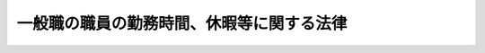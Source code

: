 .. _H06HO033:

==========================================
一般職の職員の勤務時間、休暇等に関する法律
==========================================

.. raw:: html
    
    
    <b>一般職の職員の勤務時間、休暇等に関する法律<br>
    （平成六年六月十五日法律第三十三号）</b><br><br><div align="right">最終改正：平成二四年六月二七日法律第四二号</div><br><div align="right"><table width="" border="0"><tr><td><font color="RED">（最終改正までの未施行法令）</font></td></tr><tr><td><a href="/cgi-bin/idxmiseko.cgi?H_RYAKU=%95%bd%98%5a%96%40%8e%4f%8e%4f&amp;H_NO=%95%bd%90%ac%93%f1%8f%5c%8e%6c%94%4e%98%5a%8c%8e%93%f1%8f%5c%8e%b5%93%fa%96%40%97%a5%91%e6%8e%6c%8f%5c%93%f1%8d%86&amp;H_PATH=/miseko/H06HO033/H24HO042.html" target="inyo">平成二十四年六月二十七日法律第四十二号</a></td><td align="right">（未施行）</td></tr><tr></tr><tr><td align="right">　</td><td></td></tr><tr></tr></table></div>
    <p>
    </p><div class="arttitle"><a name="1000000000000000000000000000000000000000000000000100000000000000000000000000000">（趣旨）</a>
    </div><div class="item"><b>第一条</b>
    <a name="1000000000000000000000000000000000000000000000000100000000001000000000000000000"></a>
    　この法律は、別に法律で定めるものを除き、<a href="/cgi-bin/idxrefer.cgi?H_FILE=%8f%ba%93%f1%93%f1%96%40%88%ea%93%f1%81%5a&amp;REF_NAME=%8d%91%89%c6%8c%f6%96%b1%88%f5%96%40&amp;ANCHOR_F=&amp;ANCHOR_T=" target="inyo">国家公務員法</a>
    （昭和二十二年法律第百二十号）<a href="/cgi-bin/idxrefer.cgi?H_FILE=%8f%ba%93%f1%93%f1%96%40%88%ea%93%f1%81%5a&amp;REF_NAME=%91%e6%93%f1%8f%f0&amp;ANCHOR_F=1000000000000000000000000000000000000000000000000200000000000000000000000000000&amp;ANCHOR_T=1000000000000000000000000000000000000000000000000200000000000000000000000000000#1000000000000000000000000000000000000000000000000200000000000000000000000000000" target="inyo">第二条</a>
    に規定する一般職に属する職員（以下「職員」という。）の勤務時間、休日及び休暇に関する事項を定めるものとする。
    </div>
    
    <p>
    </p><div class="arttitle"><a name="1000000000000000000000000000000000000000000000000200000000000000000000000000000">（人事院の権限及び責務）</a>
    </div><div class="item"><b>第二条</b>
    <a name="1000000000000000000000000000000000000000000000000200000000001000000000000000000"></a>
    　人事院は、この法律の実施に関し、次に掲げる権限及び責務を有する。
    <div class="number"><b><a name="1000000000000000000000000000000000000000000000000200000000001000000001000000000">一</a>
    </b>
    　職員の適正な勤務条件を確保するため、勤務時間、休日及び休暇に関する制度について必要な調査研究を行い、その結果を国会及び内閣に同時に報告するとともに、必要に応じ、適当と認める改定を勧告すること。
    </div>
    <div class="number"><b><a name="1000000000000000000000000000000000000000000000000200000000001000000002000000000">二</a>
    </b>
    　この法律の実施に関し必要な事項について、人事院規則を制定し、及び人事院指令を発すること。
    </div>
    <div class="number"><b><a name="1000000000000000000000000000000000000000000000000200000000001000000003000000000">三</a>
    </b>
    　この法律の実施の責めに任ずること。
    </div>
    </div>
    
    <p>
    </p><div class="arttitle"><a name="1000000000000000000000000000000000000000000000000300000000000000000000000000000">（内閣総理大臣の責務）</a>
    </div><div class="item"><b>第三条</b>
    <a name="1000000000000000000000000000000000000000000000000300000000001000000000000000000"></a>
    　内閣総理大臣は、各省各庁の長（内閣総理大臣、各省大臣、会計検査院長及び人事院総裁並びに宮内庁長官及び各外局の長をいう。以下同じ。）が行う勤務時間、休日及び休暇に関する事務の運営に関し、その統一保持上必要な総合調整を行うものとする。
    </div>
    
    <p>
    </p><div class="arttitle"><a name="1000000000000000000000000000000000000000000000000400000000000000000000000000000">（各省各庁の長の責務等）</a>
    </div><div class="item"><b>第四条</b>
    <a name="1000000000000000000000000000000000000000000000000400000000001000000000000000000"></a>
    　各省各庁の長は、勤務時間、休日及び休暇に関する事務の実施に当たっては、公務の円滑な運営に配慮するとともに、職員の健康及び福祉を考慮することにより、職員の適正な勤務条件の確保に努めなければならない。
    </div>
    <div class="item"><b><a name="1000000000000000000000000000000000000000000000000400000000002000000000000000000">２</a>
    </b>
    　各省各庁の長は、この法律による権限の一部を部内の職員に委任することができる。
    </div>
    
    <p>
    </p><div class="arttitle"><a name="1000000000000000000000000000000000000000000000000500000000000000000000000000000">（一週間の勤務時間）</a>
    </div><div class="item"><b>第五条</b>
    <a name="1000000000000000000000000000000000000000000000000500000000001000000000000000000"></a>
    　職員の勤務時間は、休憩時間を除き、一週間当たり三十八時間四十五分とする。
    </div>
    <div class="item"><b><a name="1000000000000000000000000000000000000000000000000500000000002000000000000000000">２</a>
    </b>
    　<a href="/cgi-bin/idxrefer.cgi?H_FILE=%8f%ba%93%f1%93%f1%96%40%88%ea%93%f1%81%5a&amp;REF_NAME=%8d%91%89%c6%8c%f6%96%b1%88%f5%96%40%91%e6%94%aa%8f%5c%88%ea%8f%f0%82%cc%8e%6c%91%e6%88%ea%8d%80&amp;ANCHOR_F=1000000000000000000000000000000000000000000000008100400000001000000000000000000&amp;ANCHOR_T=1000000000000000000000000000000000000000000000008100400000001000000000000000000#1000000000000000000000000000000000000000000000008100400000001000000000000000000" target="inyo">国家公務員法第八十一条の四第一項</a>
    又は<a href="/cgi-bin/idxrefer.cgi?H_FILE=%8f%ba%93%f1%93%f1%96%40%88%ea%93%f1%81%5a&amp;REF_NAME=%91%e6%94%aa%8f%5c%88%ea%8f%f0%82%cc%8c%dc%91%e6%88%ea%8d%80&amp;ANCHOR_F=1000000000000000000000000000000000000000000000008100500000001000000000000000000&amp;ANCHOR_T=1000000000000000000000000000000000000000000000008100500000001000000000000000000#1000000000000000000000000000000000000000000000008100500000001000000000000000000" target="inyo">第八十一条の五第一項</a>
    の規定により採用された職員で<a href="/cgi-bin/idxrefer.cgi?H_FILE=%8f%ba%93%f1%93%f1%96%40%88%ea%93%f1%81%5a&amp;REF_NAME=%93%af%8d%80&amp;ANCHOR_F=1000000000000000000000000000000000000000000000008100500000001000000000000000000&amp;ANCHOR_T=1000000000000000000000000000000000000000000000008100500000001000000000000000000#1000000000000000000000000000000000000000000000008100500000001000000000000000000" target="inyo">同項</a>
    に規定する短時間勤務の官職を占めるもの（以下「再任用短時間勤務職員」という。）の勤務時間は、前項の規定にかかわらず、休憩時間を除き、一週間当たり十五時間三十分から三十一時間までの範囲内で、各省各庁の長が定める。
    </div>
    
    <p>
    </p><div class="arttitle"><a name="1000000000000000000000000000000000000000000000000600000000000000000000000000000">（週休日及び勤務時間の割振り）</a>
    </div><div class="item"><b>第六条</b>
    <a name="1000000000000000000000000000000000000000000000000600000000001000000000000000000"></a>
    　日曜日及び土曜日は、週休日（勤務時間を割り振らない日をいう。以下同じ。）とする。ただし、各省各庁の長は、再任用短時間勤務職員については、これらの日に加えて、月曜日から金曜日までの五日間において、週休日を設けることができる。
    </div>
    <div class="item"><b><a name="1000000000000000000000000000000000000000000000000600000000002000000000000000000">２</a>
    </b>
    　各省各庁の長は、月曜日から金曜日までの五日間において、一日につき七時間四十五分の勤務時間を割り振るものとする。ただし、再任用短時間勤務職員については、一週間ごとの期間について、一日につき七時間四十五分を超えない範囲内で勤務時間を割り振るものとする。
    </div>
    <div class="item"><b><a name="1000000000000000000000000000000000000000000000000600000000003000000000000000000">３</a>
    </b>
    　各省各庁の長は、<a href="/cgi-bin/idxrefer.cgi?H_FILE=%8f%ba%93%f1%8c%dc%96%40%8b%e3%8c%dc&amp;REF_NAME=%88%ea%94%ca%90%45%82%cc%90%45%88%f5%82%cc%8b%8b%97%5e%82%c9%8a%d6%82%b7%82%e9%96%40%97%a5&amp;ANCHOR_F=&amp;ANCHOR_T=" target="inyo">一般職の職員の給与に関する法律</a>
    （昭和二十五年法律第九十五号）別表第七研究職俸給表の適用を受ける職員（これに類する職員を含む。）又は<a href="/cgi-bin/idxrefer.cgi?H_FILE=%8f%ba%93%f1%8c%dc%96%40%8b%e3%8c%dc&amp;REF_NAME=%93%af%96%40&amp;ANCHOR_F=&amp;ANCHOR_T=" target="inyo">同法</a>
    別表第十専門スタッフ職俸給表の適用を受ける職員で人事院規則で定めるものについて、始業及び終業の時刻について職員の申告を考慮して当該職員の勤務時間を割り振ることが公務の能率の向上に資すると認める場合には、前項の規定にかかわらず、人事院規則の定めるところにより、職員の申告を経て、四週間ごとの期間につき前条に規定する勤務時間となるように当該職員の勤務時間を割り振ることができる。
    </div>
    
    <p>
    </p><div class="item"><b><a name="1000000000000000000000000000000000000000000000000700000000000000000000000000000">第七条</a>
    </b>
    <a name="1000000000000000000000000000000000000000000000000700000000001000000000000000000"></a>
    　各省各庁の長は、公務の運営上の事情により特別の形態によって勤務する必要のある職員については、前条第一項及び第二項の規定にかかわらず、週休日及び勤務時間の割振りを別に定めることができる。
    </div>
    <div class="item"><b><a name="1000000000000000000000000000000000000000000000000700000000002000000000000000000">２</a>
    </b>
    　各省各庁の長は、前項の規定により週休日及び勤務時間の割振りを定める場合には、人事院規則の定めるところにより、四週間ごとの期間につき八日（再任用短時間勤務職員にあっては、八日以上）の週休日を設け、及び当該期間につき第五条に規定する勤務時間となるように勤務時間を割り振らなければならない。ただし、職務の特殊性又は当該官庁の特殊の必要により、四週間ごとの期間につき八日（再任用短時間勤務職員にあっては、八日以上）の週休日を設け、又は当該期間につき同条に規定する勤務時間となるように勤務時間を割り振ることが困難である職員について、人事院と協議して、人事院規則の定めるところにより、五十二週間を超えない期間につき一週間当たり一日以上の割合で週休日を設け、及び当該期間につき同条に規定する勤務時間となるように勤務時間を割り振る場合には、この限りでない。
    </div>
    
    <p>
    </p><div class="arttitle"><a name="1000000000000000000000000000000000000000000000000800000000000000000000000000000">（週休日の振替等）</a>
    </div><div class="item"><b>第八条</b>
    <a name="1000000000000000000000000000000000000000000000000800000000001000000000000000000"></a>
    　各省各庁の長は、職員に第六条第一項又は前条の規定により週休日とされた日において特に勤務することを命ずる必要がある場合には、人事院規則の定めるところにより、第六条第二項若しくは第三項又は前条の規定により勤務時間が割り振られた日（以下この条において「勤務日」という。）のうち人事院規則で定める期間内にある勤務日を週休日に変更して当該勤務日に割り振られた勤務時間を当該勤務することを命ずる必要がある日に割り振り、又は当該期間内にある勤務日の勤務時間のうち四時間を当該勤務日に割り振ることをやめて当該四時間の勤務時間を当該勤務することを命ずる必要がある日に割り振ることができる。
    </div>
    
    <p>
    </p><div class="arttitle"><a name="1000000000000000000000000000000000000000000000000900000000000000000000000000000">（休憩時間）</a>
    </div><div class="item"><b>第九条</b>
    <a name="1000000000000000000000000000000000000000000000000900000000001000000000000000000"></a>
    　各省各庁の長は、第六条第二項若しくは第三項、第七条又は前条の規定により勤務時間を割り振る場合には、人事院規則の定めるところにより、休憩時間を置かなければならない。
    </div>
    
    <p>
    </p><div class="arttitle"><a name="1000000000000000000000000000000000000000000000001000000000000000000000000000000">（通常の勤務場所を離れて勤務する職員の勤務時間）</a>
    </div><div class="item"><b>第十条</b>
    <a name="1000000000000000000000000000000000000000000000001000000000001000000000000000000"></a>
    　第六条第二項若しくは第三項、第七条又は第八条の規定により勤務時間が割り振られた日（以下「勤務日等」という。）に通常の勤務場所を離れる勤務のうち研修その他の勤務する時間帯が定められる勤務で人事院規則で定めるものを命ぜられた職員については、当該勤務を命ぜられた時間をこれらの規定により割り振られた勤務時間とみなす。
    </div>
    
    <p>
    </p><div class="arttitle"><a name="1000000000000000000000000000000000000000000000001100000000000000000000000000000">（船員の勤務時間の特例）</a>
    </div><div class="item"><b>第十一条</b>
    <a name="1000000000000000000000000000000000000000000000001100000000001000000000000000000"></a>
    　各省各庁の長は、船舶に乗り組む職員（再任用短時間勤務職員を除く。）について、人事院と協議して、第五条第一項に規定する勤務時間を一週間当たり一時間十五分を超えない範囲内において延長することができる。この場合における第六条第二項本文及び第三項並びに第七条第二項の規定の適用については、第六条第二項本文中「七時間四十五分」とあるのは「七時間四十五分に第十一条の規定により延長した時間の五分の一を超えない範囲内において各省各庁の長が定める時間を加えた時間」と、同条第三項中「前条に規定する勤務時間」とあり、及び第七条第二項中「第五条に規定する勤務時間」とあるのは「第十一条の規定により延長された後の勤務時間」と、同項ただし書中「同条に規定する勤務時間」とあるのは「同条の規定により延長された後の勤務時間」とする。
    </div>
    
    <p>
    </p><div class="item"><b><a name="1000000000000000000000000000000000000000000000001200000000000000000000000000000">第十二条</a>
    </b>
    <a name="1000000000000000000000000000000000000000000000001200000000001000000000000000000"></a>
    　船舶に乗り組む職員で人事院規則で定めるものの勤務時間については、当該職員が第六条第二項若しくは第三項、第七条又は第八条の規定により勤務時間が割り振られた時間以外の時間に人命を救助するため緊急を要する作業その他の人事院規則で定める作業に従事する場合には、第五条又は前条の規定による勤務時間のほか、当該作業に従事する時間は、当該職員の勤務時間とする。
    </div>
    
    <p>
    </p><div class="arttitle"><a name="1000000000000000000000000000000000000000000000001300000000000000000000000000000">（正規の勤務時間以外の時間における勤務）</a>
    </div><div class="item"><b>第十三条</b>
    <a name="1000000000000000000000000000000000000000000000001300000000001000000000000000000"></a>
    　各省各庁の長は、第五条から第八条まで、第十一条及び前条の規定による勤務時間（以下「正規の勤務時間」という。）以外の時間において職員に設備等の保全、外部との連絡及び文書の収受を目的とする勤務その他の人事院規則で定める断続的な勤務をすることを命ずることができる。
    </div>
    <div class="item"><b><a name="1000000000000000000000000000000000000000000000001300000000002000000000000000000">２</a>
    </b>
    　各省各庁の長は、公務のため臨時又は緊急の必要がある場合には、正規の勤務時間以外の時間において職員に前項に掲げる勤務以外の勤務をすることを命ずることができる。
    </div>
    
    <p>
    </p><div class="arttitle"><a name="1000000000000000000000000000000000000000000000001300200000000000000000000000000">（超勤代休時間）</a>
    </div><div class="item"><b>第十三条の二</b>
    <a name="1000000000000000000000000000000000000000000000001300200000001000000000000000000"></a>
    　各省各庁の長間を指定された職員は、当該超勤代休時間には、特に勤務することを命ぜられる場合を除き、正規の勤務時間においても勤務することを要しない。
    </div>
    
    <p>
    </p><div class="arttitle"><a name="1000000000000000000000000000000000000000000000001400000000000000000000000000000">（休日）</a>
    </div><div class="item"><b>第十四条</b>
    <a name="1000000000000000000000000000000000000000000000001400000000001000000000000000000"></a>
    　職員は、<a href="/cgi-bin/idxrefer.cgi?H_FILE=%8f%ba%93%f1%8e%4f%96%40%88%ea%8e%b5%94%aa&amp;REF_NAME=%8d%91%96%af%82%cc%8f%6a%93%fa%82%c9%8a%d6%82%b7%82%e9%96%40%97%a5&amp;ANCHOR_F=&amp;ANCHOR_T=" target="inyo">国民の祝日に関する法律</a>
    （昭和二十三年法律第百七十八号）に規定する休日（以下「祝日法による休日」という。）には、特に勤務することを命ぜられる者を除き、正規の勤務時間においても勤務することを要しない。十二月二十九日から翌年の一月三日までの日（祝日法による休日を除く。以下「年末年始の休日」という。）についても、同様とする。
    </div>
    
    <p>
    </p><div class="arttitle"><a name="1000000000000000000000000000000000000000000000001500000000000000000000000000000">（休日の代休日）</a>
    </div><div class="item"><b>第十五条</b>
    <a name="1000000000000000000000000000000000000000000000001500000000001000000000000000000"></a>
    　各省各庁の長は、職員に祝日法による休日又は年末年始の休日（以下この項において「休日」と総称する。）である勤務日等に割り振られた勤務時間の全部（次項において「休日の全勤務時間」という。）について特に勤務することを命じた場合には、人事院規則の定めるところにより、当該休日前に、当該休日に代わる日（次項において「代休日」という。）として、当該休日後の勤務日等（第十三条の二第一項の規定により超勤代休時間が指定された勤務日等及び休日を除く。）を指定することができる。
    </div>
    <div class="item"><b><a name="1000000000000000000000000000000000000000000000001500000000002000000000000000000">２</a>
    </b>
    　前項の規定により代休日を指定された職員は、勤務を命ぜられた休日の全勤務時間を勤務した場合において、当該代休日には、特に勤務することを命ぜられるときを除き、正規の勤務時間においても勤務することを要しない。
    </div>
    
    <p>
    </p><div class="arttitle"><a name="1000000000000000000000000000000000000000000000001600000000000000000000000000000">（休暇の種類）</a>
    </div><div class="item"><b>第十六条</b>
    <a name="1000000000000000000000000000000000000000000000001600000000001000000000000000000"></a>
    　職員の休暇は、年次休暇、病気休暇、特別休暇及び介護休暇とする。
    </div>
    
    <p>
    </p><div class="arttitle"><a name="1000000000000000000000000000000000000000000000001700000000000000000000000000000">（年次休暇）</a>
    </div><div class="item"><b>第十七条</b>
    <a name="1000000000000000000000000000000000000000000000001700000000001000000000000000000"></a>
    　年次休暇は、一の年ごとにおける休暇とし、その日数は、一の年において、次の各号に掲げる職員の区分に応じて、当該各号に掲げる日数とする。
    <div class="number"><b><a name="1000000000000000000000000000000000000000000000001700000000001000000001000000000">一</a>
    </b>
    　次号及び第三号に掲げる職員以外の職員　二十日（再任用短時間勤務職員にあっては、その者の勤務時間等を考慮し二十日を超えない範囲内で人事院規則で定める日数）
    </div>
    <div class="number"><b><a name="1000000000000000000000000000000000000000000000001700000000001000000002000000000">二</a>
    </b>
    　次号に掲げる職員以外の職員であって、当該年の中途において新たに職員となり、又は任期が満了することにより退職することとなるもの　その年の在職期間等を考慮し二十日を超えない範囲内で人事院規則で定める日数
    </div>
    <div class="number"><b><a name="1000000000000000000000000000000000000000000000001700000000001000000003000000000">三</a>
    </b>
    　当該年の前年において<a href="/cgi-bin/idxrefer.cgi?H_FILE=%8f%ba%93%f1%8b%e3%96%40%88%ea%8e%6c%88%ea&amp;REF_NAME=%8d%91%97%4c%97%d1%96%ec%8e%96%8b%c6%82%f0%8d%73%82%a4%8d%91%82%cc%8c%6f%89%63%82%b7%82%e9%8a%e9%8b%c6%82%c9%8b%ce%96%b1%82%b7%82%e9%90%45%88%f5%82%cc%8b%8b%97%5e%93%99%82%c9%8a%d6%82%b7%82%e9%93%c1%97%e1%96%40&amp;ANCHOR_F=&amp;ANCHOR_T=" target="inyo">国有林野事業を行う国の経営する企業に勤務する職員の給与等に関する特例法</a>
    （昭和二十九年法律第百四十一号）の適用を受ける職員、<a href="/cgi-bin/idxrefer.cgi?H_FILE=%95%bd%88%ea%88%ea%96%40%88%ea%81%5a%8e%4f&amp;REF_NAME=%93%c6%97%a7%8d%73%90%ad%96%40%90%6c%92%ca%91%a5%96%40&amp;ANCHOR_F=&amp;ANCHOR_T=" target="inyo">独立行政法人通則法</a>
    （平成十一年法律第百三号）<a href="/cgi-bin/idxrefer.cgi?H_FILE=%95%bd%88%ea%88%ea%96%40%88%ea%81%5a%8e%4f&amp;REF_NAME=%91%e6%93%f1%8f%f0%91%e6%93%f1%8d%80&amp;ANCHOR_F=1000000000000000000000000000000000000000000000000200000000002000000000000000000&amp;ANCHOR_T=1000000000000000000000000000000000000000000000000200000000002000000000000000000#1000000000000000000000000000000000000000000000000200000000002000000000000000000" target="inyo">第二条第二項</a>
    に規定する特定独立行政法人の職員、特別職に属する国家公務員、地方公務員又は沖縄振興開発金融公庫その他その業務が国の事務若しくは事業と密接な関連を有する法人のうち人事院規則で定めるものに使用される者（以下この号において「給与特例法適用職員等」という。）であった者であって引き続き当該年に新たに職員となったものその他人事院規則で定める職員　給与特例法適用職員等としての在職期間及びその在職期間中における年次休暇に相当する休暇の残日数等を考慮し、二十日に次項の人事院規則で定める日数を加えた日数を超えない範囲内で人事院規則で定める日数
    </div>
    </div>
    <div class="item"><b><a name="1000000000000000000000000000000000000000000000001700000000002000000000000000000">２</a>
    </b>
    　年次休暇（この項の規定により繰り越されたものを除く。）は、人事院規則で定める日数を限度として、当該年の翌年に繰り越すことができる。
    </div>
    <div class="item"><b><a name="1000000000000000000000000000000000000000000000001700000000003000000000000000000">３</a>
    </b>
    　年次休暇については、その時期につき、各省各庁の長の承認を受けなければならない。この場合において、各省各庁の長は、公務の運営に支障がある場合を除き、これを承認しなければならない。
    </div>
    
    <p>
    </p><div class="arttitle"><a name="1000000000000000000000000000000000000000000000001800000000000000000000000000000">（病気休暇）</a>
    </div><div class="item"><b>第十八条</b>
    <a name="1000000000000000000000000000000000000000000000001800000000001000000000000000000"></a>
    　病気休暇は、職員が負傷又は疾病のため療養する必要があり、その勤務しないことがやむを得ないと認められる場合における休暇とする。
    </div>
    
    <p>
    </p><div class="arttitle"><a name="1000000000000000000000000000000000000000000000001900000000000000000000000000000">（特別休暇）</a>
    </div><div class="item"><b>第十九条</b>
    <a name="1000000000000000000000000000000000000000000000001900000000001000000000000000000"></a>
    　特別休暇は、選挙権の行使、結婚、出産、交通機関の事故その他の特別の事由により職員が勤務しないことが相当である場合として人事院規則で定める場合における休暇とする。この場合において、人事院規則で定める特別休暇については、人事院規則でその期間を定める。
    </div>
    
    <p>
    </p><div class="arttitle"><a name="1000000000000000000000000000000000000000000000002000000000000000000000000000000">（介護休暇）</a>
    </div><div class="item"><b>第二十条</b>
    <a name="1000000000000000000000000000000000000000000000002000000000001000000000000000000"></a>
    　介護休暇は、職員が配偶者（届出をしないが事実上婚姻関係と同様の事情にある者を含む。以下この項において同じ。）、父母、子、配偶者の父母その他人事院規則で定める者で負傷、疾病又は老齢により人事院規則で定める期間にわたり日常生活を営むのに支障があるものの介護をするため、勤務しないことが相当であると認められる場合における休暇とする。
    </div>
    <div class="item"><b><a name="1000000000000000000000000000000000000000000000002000000000002000000000000000000">２</a>
    </b>
    　介護休暇の期間は、前項に規定する者の各々が同項に規定する介護を必要とする一の継続する状態ごとに、連続する六月の期間内において必要と認められる期間とする。
    </div>
    <div class="item"><b><a name="1000000000000000000000000000000000000000000000002000000000003000000000000000000">３</a>
    </b>
    　介護休暇については、<a href="/cgi-bin/idxrefer.cgi?H_FILE=%8f%ba%93%f1%8c%dc%96%40%8b%e3%8c%dc&amp;REF_NAME=%88%ea%94%ca%90%45%82%cc%90%45%88%f5%82%cc%8b%8b%97%5e%82%c9%8a%d6%82%b7%82%e9%96%40%97%a5%91%e6%8f%5c%8c%dc%8f%f0&amp;ANCHOR_F=1000000000000000000000000000000000000000000000001500000000000000000000000000000&amp;ANCHOR_T=1000000000000000000000000000000000000000000000001500000000000000000000000000000#1000000000000000000000000000000000000000000000001500000000000000000000000000000" target="inyo">一般職の職員の給与に関する法律第十五条</a>
    の規定にかかわらず、その期間の勤務しない一時間につき、<a href="/cgi-bin/idxrefer.cgi?H_FILE=%8f%ba%93%f1%8c%dc%96%40%8b%e3%8c%dc&amp;REF_NAME=%93%af%96%40%91%e6%8f%5c%8b%e3%8f%f0&amp;ANCHOR_F=1000000000000000000000000000000000000000000000001900000000000000000000000000000&amp;ANCHOR_T=1000000000000000000000000000000000000000000000001900000000000000000000000000000#1000000000000000000000000000000000000000000000001900000000000000000000000000000" target="inyo">同法第十九条</a>
    に規定する勤務一時間当たりの給与額を減額する。
    </div>
    
    <p>
    </p><div class="arttitle"><a name="1000000000000000000000000000000000000000000000002100000000000000000000000000000">（病気休暇、特別休暇及び介護休暇の承認）</a>
    </div><div class="item"><b>第二十一条</b>
    <a name="1000000000000000000000000000000000000000000000002100000000001000000000000000000"></a>
    　病気休暇、特別休暇（人事院規則で定めるものを除く。）及び介護休暇については、人事院規則の定めるところにより、各省各庁の長の承認を受けなければならない。
    </div>
    
    <p>
    </p><div class="arttitle"><a name="1000000000000000000000000000000000000000000000002200000000000000000000000000000">（人事院規則への委任）</a>
    </div><div class="item"><b>第二十二条</b>
    <a name="1000000000000000000000000000000000000000000000002200000000001000000000000000000"></a>
    　第十六条から前条までに規定するもののほか、休暇に関する手続その他の休暇に関し必要な事項は、人事院規則で定める。
    </div>
    
    <p>
    </p><div class="arttitle"><a name="1000000000000000000000000000000000000000000000002300000000000000000000000000000">（非常勤職員の勤務時間及び休暇）</a>
    </div><div class="item"><b>第二十三条</b>
    <a name="1000000000000000000000000000000000000000000000002300000000001000000000000000000"></a>
    　常勤を要しない職員（再任用短時間勤務職員を除く。）の勤務時間及び休暇に関する事項については、第五条から前条までの規定にかかわらず、その職務の性質等を考慮して人事院規則で定める。
    </div>
    
    
    <br><a name="5000000000000000000000000000000000000000000000000000000000000000000000000000000"></a>
    　　　<a name="5000000001000000000000000000000000000000000000000000000000000000000000000000000"><b>附　則　抄</b></a>
    <br><p>
    </p><div class="arttitle">（施行期日）</div>
    <div class="item"><b>第一条</b>
    　この法律は、公布の日から起算して六月を超えない範囲内において政令で定める日から施行する。
    </div>
    
    <p>
    </p><div class="arttitle">（経過措置）</div>
    <div class="item"><b>第二条</b>
    　この法律の施行の際現にこの法律による改正前の一般職の職員の給与等に関する法律（昭和二十五年法律第九十五号）（以下「旧給与法」という。）第十四条第三項本文の規定に基づき月曜日から金曜日までの五日間において一日につき八時間（同条第二項の規定により一週間の勤務時間が延長されている職員にあっては、八時間に相当する時間）の勤務時間が割り振られている職員について同条第四項の規定に基づき定められている勤務を要しない日又は勤務時間の割振りは、それぞれ第八条の規定に基づき各省各庁の長が定めた週休日又は勤務時間の割振りとみなす。
    </div>
    <div class="item"><b>２</b>
    　この法律の施行の際現に前項に規定する職員以外の職員について旧給与法第十四条第三項又は第四項の規定に基づき定められている勤務を要しない日又は勤務時間の割振りは、それぞれ第六条第三項、第七条又は第八条の規定に基づき各省各庁の長が定めた週休日又は勤務時間の割振りとみなす。
    </div>
    <div class="item"><b>３</b>
    　前二項の規定が適用される職員についてこの法律の施行の日（以下「施行日」という。）前の法令の規定に基づき定められている休憩時間については、第九条の規定に基づく休憩時間とみなす。
    </div>
    <div class="item"><b>４</b>
    　この法律の施行前に、船舶に乗り組む職員であって旧給与法第十四条第二項の規定により一週間の勤務時間が延長されているものについては、施行日において第十一条の規定により一週間当たりの勤務時間が延長されたものとみなす。
    </div>
    <div class="item"><b>５</b>
    　施行日前から引き続き在職する職員の施行日以後の平成六年における年次休暇の日数については、第十七条第一項の規定にかかわらず、この法律の施行の際の旧給与法第十四条の三第一項に規定する年次休暇の残日数とする。
    </div>
    <div class="item"><b>６</b>
    　この法律の施行の際現に旧給与法第十四条の三第四項又は第七項の規定に基づき各庁の長又はその委任を受けた者の承認を受けている休暇については、それぞれ第十七条第三項又は第二十一条の規定に基づき各省各庁の長が承認したものとみなす。
    </div>
    <div class="item"><b>７</b>
    　前各項に規定するもののほか、この法律の施行に伴い必要な経過措置は、人事院規則で定める。
    </div>
    
    <p>
    </p><div class="arttitle">（一般職の職員の給与に関する法律附則第八項の規定により給与が減ぜられて支給される職員に関する読替え）</div>
    <div class="item"><b>第三条</b>
    　一般職の職員の給与に関する法律附則第八項の規定により給与が減ぜられて支給される職員に対する第二十条第三項の規定の適用については、同項中「第十九条」とあるのは、「附則第十項」とする。
    </div>
    
    <br>　　　<a name="5000000002000000000000000000000000000000000000000000000000000000000000000000000"><b>附　則　（平成一一年七月七日法律第八三号）　抄</b></a>
    <br><p>
    </p><div class="arttitle">（施行期日）</div>
    <div class="item"><b>第一条</b>
    　この法律は、平成十三年四月一日から施行する。
    </div>
    
    <br>　　　<a name="5000000003000000000000000000000000000000000000000000000000000000000000000000000"><b>附　則　（平成一一年七月一六日法律第一〇四号）　抄</b></a>
    <br><p>
    </p><div class="arttitle">（施行期日）</div>
    <div class="item"><b>第一条</b>
    　この法律は、内閣法の一部を改正する法律（平成十一年法律第八十八号）の施行の日から施行する。
    </div>
    
    <p>
    </p><div class="arttitle">（政令への委任）</div>
    <div class="item"><b>第四条</b>
    　前二条に定めるもののほか、この法律の施行に関し必要な事項は、政令で定める。
    </div>
    
    <br>　　　<a name="5000000004000000000000000000000000000000000000000000000000000000000000000000000"><b>附　則　（平成一一年一二月二二日法律第一六〇号）　抄</b></a>
    <br><p>
    </p><div class="arttitle">（施行期日）</div>
    <div class="item"><b>第一条</b>
    　この法律（第二条及び第三条を除く。）は、平成十三年一月六日から施行する。
    </div>
    
    <br>　　　<a name="5000000005000000000000000000000000000000000000000000000000000000000000000000000"><b>附　則　（平成一三年一二月七日法律第一四二号）　抄</b></a>
    <br><p>
    </p><div class="arttitle">（施行期日）</div>
    <div class="item"><b>第一条</b>
    　この法律は、平成十四年四月一日から施行する。
    </div>
    
    <p>
    </p><div class="arttitle">（一般職の職員の勤務時間、休暇等に関する法律の一部改正に伴う経過措置）</div>
    <div class="item"><b>第三条</b>
    　第二条の規定による改正後の一般職の職員の勤務時間、休暇等に関する法律（以下「新勤務時間法」という。）第二十条の規定は、第二条の規定による改正前の一般職の職員の勤務時間、休暇等に関する法律（次項において「旧勤務時間法」という。）第二十一条の規定により介護休暇の承認を受けた職員で施行日において当該承認に係る介護を必要とする一の継続する状態についての介護休暇の初日から起算して三月を経過しているもの（当該介護休暇の初日から起算して六月を経過する日までの間にある職員に限る。）についても適用する。この場合において、新勤務時間法第二十条第二項中「連続する六月の期間内」とあるのは、「平成十四年四月一日から、当該状態についての介護休暇の初日から起算して六月を経過する日までの間」とする。
    </div>
    <div class="item"><b>２</b>
    　旧勤務時間法第二十一条の規定により介護休暇の承認を受け、施行日において当該承認に係る介護を必要とする一の継続する状態についての介護休暇の初日から起算して三月を経過していない職員の介護休暇の期間については、新勤務時間法第二十条第二項中「連続する六月の期間内」とあるのは、「当該状態についての介護休暇の初日から起算して六月を経過する日までの間」とする。
    </div>
    
    <br>　　　<a name="5000000006000000000000000000000000000000000000000000000000000000000000000000000"><b>附　則　（平成一四年七月三一日法律第九八号）　抄</b></a>
    <br><p>
    </p><div class="arttitle">（施行期日）</div>
    <div class="item"><b>第一条</b>
    　この法律は、公社法の施行の日から施行する。ただし、次の各号に掲げる規定は、当該各号に定める日から施行する。
    <div class="number"><b>一</b>
    　第一章第一節（別表第一から別表第四までを含む。）並びに附則第二十八条第二項、第三十三条第二項及び第三項並びに第三十九条の規定　公布の日
    </div>
    </div>
    
    <p>
    </p><div class="arttitle">（罰則に関する経過措置）</div>
    <div class="item"><b>第三十八条</b>
    　施行日前にした行為並びにこの法律の規定によりなお従前の例によることとされる場合及びこの附則の規定によりなおその効力を有することとされる場合における施行日以後にした行為に対する罰則の適用については、なお従前の例による。
    </div>
    
    <p>
    </p><div class="arttitle">（その他の経過措置の政令への委任）</div>
    <div class="item"><b>第三十九条</b>
    　この法律に規定するもののほか、公社法及びこの法律の施行に関し必要な経過措置（罰則に関する経過措置を含む。）は、政令で定める。
    </div>
    
    <br>　　　<a name="5000000007000000000000000000000000000000000000000000000000000000000000000000000"><b>附　則　（平成一七年一〇月二一日法律第一〇二号）　抄</b></a>
    <br><p>
    </p><div class="arttitle">（施行期日）</div>
    <div class="item"><b>第一条</b>
    　この法律は、郵政民営化法の施行の日から施行する。
    </div>
    
    <p>
    </p><div class="arttitle">（一般職の職員の勤務時間、休暇等に関する法律の一部改正に伴う経過措置）</div>
    <div class="item"><b>第百三条</b>
    　平成十八年一月一日から施行日の前日までの間において旧公社の職員であったことのある者であって平成十九年中に第百三条の規定による改正後の一般職の職員の勤務時間、休暇等に関する法律第十七条第一項の規定の適用を受ける職員となったものに関する同年における同項の規定の適用については、その者は、旧公社の職員であった間は、同項第三号に規定する給与特例法適用職員等であった者とみなす。
    </div>
    
    <p>
    </p><div class="arttitle">（罰則に関する経過措置）</div>
    <div class="item"><b>第百十七条</b>
    　この法律の施行前にした行為、この附則の規定によりなお従前の例によることとされる場合におけるこの法律の施行後にした行為、この法律の施行後附則第九条第一項の規定によりなおその効力を有するものとされる旧郵便為替法第三十八条の八（第二号及び第三号に係る部分に限る。）の規定の失効前にした行為、この法律の施行後附則第十三条第一項の規定によりなおその効力を有するものとされる旧郵便振替法第七十条（第二号及び第三号に係る部分に限る。）の規定の失効前にした行為、この法律の施行後附則第二十七条第一項の規定によりなおその効力を有するものとされる旧郵便振替預り金寄附委託法第八条（第二号に係る部分に限る。）の規定の失効前にした行為、この法律の施行後附則第三十九条第二項の規定によりなおその効力を有するものとされる旧公社法第七十条（第二号に係る部分に限る。）の規定の失効前にした行為、この法律の施行後附則第四十二条第一項の規定によりなおその効力を有するものとされる旧公社法第七十一条及び第七十二条（第十五号に係る部分に限る。）の規定の失効前にした行為並びに附則第二条第二項の規定の適用がある場合における郵政民営化法第百四条に規定する郵便貯金銀行に係る特定日前にした行為に対する罰則の適用については、なお従前の例による。
    </div>
    
    <br>　　　<a name="5000000008000000000000000000000000000000000000000000000000000000000000000000000"><b>附　則　（平成一九年五月一六日法律第四二号）　抄</b></a>
    <br><p>
    </p><div class="arttitle">（施行期日）</div>
    <div class="item"><b>第一条</b>
    　この法律は、公布の日から起算して三月を超えない範囲内において政令で定める日から施行する。
    </div>
    
    <br>　　　<a name="5000000009000000000000000000000000000000000000000000000000000000000000000000000"><b>附　則　（平成一九年五月二五日法律第五八号）　抄</b></a>
    <br><p>
    </p><div class="arttitle">（施行期日）</div>
    <div class="item"><b>第一条</b>
    　この法律は、平成二十年十月一日から施行する。
    </div>
    
    <p>
    </p><div class="arttitle">（罰則に関する経過措置）</div>
    <div class="item"><b>第八条</b>
    　この法律の施行前にした行為に対する罰則の適用については、なお従前の例による。
    </div>
    
    <p>
    </p><div class="arttitle">（政令への委任）</div>
    <div class="item"><b>第九条</b>
    　附則第二条から前条までに定めるもののほか、この法律の施行に関し必要な経過措置は、政令で定める。
    </div>
    
    <p>
    </p><div class="arttitle">（調整規定）</div>
    <div class="item"><b>第十条</b>
    　この法律及び株式会社商工組合中央金庫法（平成十九年法律第七十四号）、株式会社日本政策投資銀行法（平成十九年法律第八十五号）又は地方公営企業等金融機構法（平成十九年法律第六十四号）に同一の法律の規定についての改正規定がある場合において、当該改正規定が同一の日に施行されるときは、当該法律の規定は、株式会社商工組合中央金庫法、株式会社日本政策投資銀行法又は地方公営企業等金融機構法によってまず改正され、次いでこの法律によって改正されるものとする。
    </div>
    
    <br>　　　<a name="5000000010000000000000000000000000000000000000000000000000000000000000000000000"><b>附　則　（平成一九年一一月三〇日法律第一一八号）　抄</b></a>
    <br><p>
    </p><div class="arttitle">（施行期日等）</div>
    <div class="item"><b>第一条</b>
    　この法律は、公布の日から施行する。ただし、第二条、第三条及び附則第六条から第十条までの規定は、平成二十年四月一日から施行する。
    </div>
    
    <p>
    </p><div class="arttitle">（人事院規則への委任）</div>
    <div class="item"><b>第五条</b>
    　前三条に定めるもののほか、この法律の施行に関し必要な事項は、人事院規則で定める。
    </div>
    
    <br>　　　<a name="5000000011000000000000000000000000000000000000000000000000000000000000000000000"><b>附　則　（平成二〇年一二月二六日法律第九四号）　抄</b></a>
    <br><p>
    </p><div class="arttitle">（施行期日）</div>
    <div class="item"><b>第一条</b>
    　この法律は、平成二十一年四月一日から施行する。
    </div>
    
    <p>
    </p><div class="arttitle">（人事院規則への委任）</div>
    <div class="item"><b>第四条</b>
    　前二条に定めるもののほか、この法律（第四条、次条、附則第八条及び第十三条の規定を除く。）の施行に関し必要な事項は、人事院規則で定める。
    </div>
    
    <br>　　　<a name="5000000012000000000000000000000000000000000000000000000000000000000000000000000"><b>附　則　（平成二一年一一月三〇日法律第八六号）　抄</b></a>
    <br><p>
    </p><div class="arttitle">（施行期日）</div>
    <div class="item"><b>第一条</b>
    　この法律は、公布の日の属する月の翌月の初日（公布の日が月の初日であるときは、その日）から施行する。ただし、第二条、第三条、第五条、第七条及び第九条並びに附則第五条及び第六条の規定は、平成二十二年四月一日から施行する。
    </div>
    
    <br>　　　<a name="5000000013000000000000000000000000000000000000000000000000000000000000000000000"><b>附　則　（平成二二年一一月三〇日法律第五三号）　抄</b></a>
    <br><p>
    </p><div class="arttitle">（施行期日）</div>
    <div class="item"><b>第一条</b>
    　この法律は、公布の日の属する月の翌月の初日（公布の日が月の初日であるときは、その日）から施行する。
    </div>
    
    <br>　　　<a name="5000000014000000000000000000000000000000000000000000000000000000000000000000000"><b>附　則　（平成二四年六月二七日法律第四二号）　抄</b></a>
    <br><p>
    </p><div class="arttitle">（施行期日）</div>
    <div class="item"><b>第一条</b>
    　この法律は、平成二十五年四月一日から施行する。
    </div>
    
    <p>
    </p><div class="arttitle">（一般職の職員の勤務時間、休暇等に関する法律の一部改正に伴う経過措置）</div>
    <div class="item"><b>第四十条</b>
    　平成二十四年一月一日から施行日の前日までの間において旧給与特例法適用職員であったことのある者であって平成二十五年中に前条の規定による改正後の一般職の職員の勤務時間、休暇等に関する法律第十七条第一項の規定の適用を受ける職員となったものに関する同年における同項の規定の適用については、その者は、旧給与特例法適用職員であった間は、同項第三号に規定する特定独立行政法人職員等であった者とみなす。
    </div>
    
    <br><br>